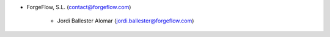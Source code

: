 * ForgeFlow, S.L. (contact@forgeflow.com)

    * Jordi Ballester Alomar (jordi.ballester@forgeflow.com)
